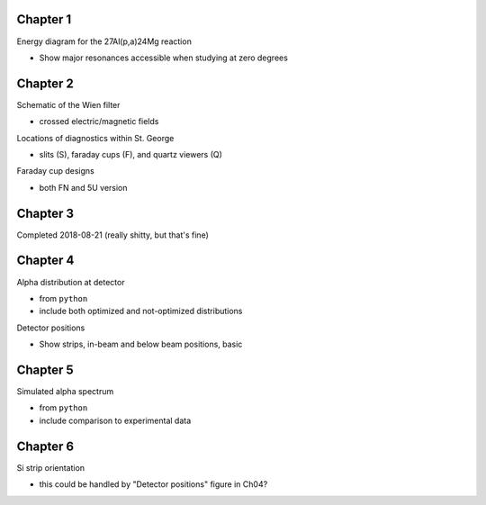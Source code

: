 Chapter 1
=========

Energy diagram for the 27Al(p,a)24Mg reaction

-   Show major resonances accessible when studying at zero degrees


Chapter 2
=========

Schematic of the Wien filter

-   crossed electric/magnetic fields

Locations of diagnostics within St. George

-   slits (S), faraday cups (F), and quartz viewers (Q)

Faraday cup designs

-   both FN and 5U version


Chapter 3
=========

Completed 2018-08-21 (really shitty, but that's fine)

.. Beam divergence from quadrupole

.. -   changing focal position based on magnetic strength

.. Beam steering from misaligned Beam

.. -   beam looks to move left and right as field strength changed


Chapter 4
=========

Alpha distribution at detector

-   from ``python``

-   include both optimized and not-optimized distributions

Detector positions

-   Show strips, in-beam and below beam positions, basic


Chapter 5
=========

Simulated alpha spectrum

-   from ``python``

-   include comparison to experimental data


Chapter 6
=========

Si strip orientation

-   this could be handled by "Detector positions" figure in Ch04?
